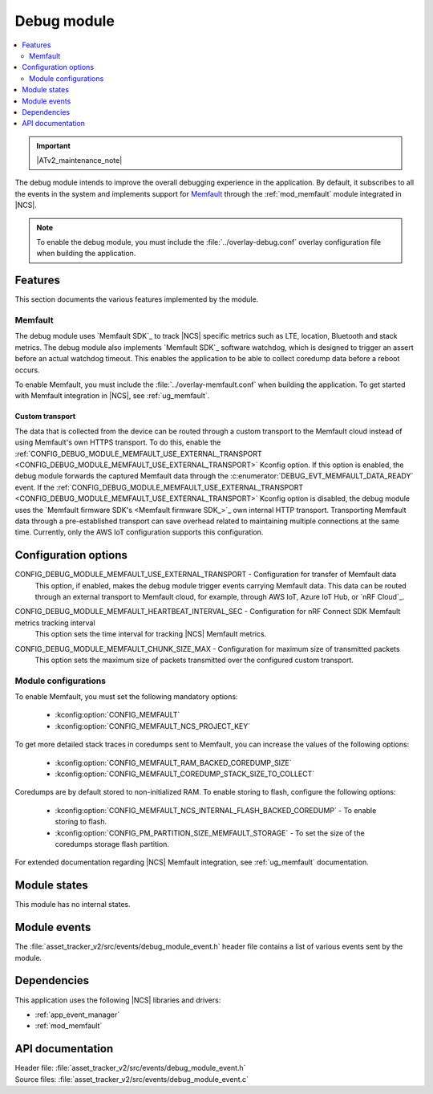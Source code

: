 .. _asset_tracker_v2_debug_module:

Debug module
############

.. contents::
   :local:
   :depth: 2

.. important::
   |ATv2_maintenance_note|

The debug module intends to improve the overall debugging experience in the application.
By default, it subscribes to all the events in the system and implements support for `Memfault`_ through the :ref:`mod_memfault` module integrated in |NCS|.

.. note::

   To enable the debug module, you must include the :file:`../overlay-debug.conf` overlay configuration file when building the application.

Features
********

This section documents the various features implemented by the module.

Memfault
========

The debug module uses `Memfault SDK`_ to track |NCS| specific metrics such as LTE, location, Bluetooth and stack metrics.
The debug module also implements `Memfault SDK`_ software watchdog, which is designed to trigger an assert before an actual watchdog timeout.
This enables the application to be able to collect coredump data before a reboot occurs.

To enable Memfault, you must include the :file:`../overlay-memfault.conf` when building the application.
To get started with Memfault integration in |NCS|, see :ref:`ug_memfault`.

.. _asset_tracker_v2_ext_transport:

Custom transport
----------------

The data that is collected from the device can be routed through a custom transport to the Memfault cloud instead of using Memfault's own HTTPS transport.
To do this, enable the :ref:`CONFIG_DEBUG_MODULE_MEMFAULT_USE_EXTERNAL_TRANSPORT <CONFIG_DEBUG_MODULE_MEMFAULT_USE_EXTERNAL_TRANSPORT>` Kconfig option.
If this option is enabled, the debug module forwards the captured Memfault data through the :c:enumerator:`DEBUG_EVT_MEMFAULT_DATA_READY` event.
If the :ref:`CONFIG_DEBUG_MODULE_MEMFAULT_USE_EXTERNAL_TRANSPORT <CONFIG_DEBUG_MODULE_MEMFAULT_USE_EXTERNAL_TRANSPORT>` Kconfig option is disabled, the debug module uses the `Memfault firmware SDK's <Memfault firmware SDK_>`_ own internal HTTP transport.
Transporting Memfault data through a pre-established transport can save overhead related to maintaining multiple connections at the same time.
Currently, only the AWS IoT configuration supports this configuration.

Configuration options
*********************

.. _CONFIG_DEBUG_MODULE_MEMFAULT_USE_EXTERNAL_TRANSPORT:

CONFIG_DEBUG_MODULE_MEMFAULT_USE_EXTERNAL_TRANSPORT - Configuration for transfer of Memfault data
   This option, if enabled, makes the debug module trigger events carrying Memfault data. This data can be routed through an external transport to Memfault cloud, for example, through AWS IoT, Azure IoT Hub, or `nRF Cloud`_.

.. _CONFIG_DEBUG_MODULE_MEMFAULT_HEARTBEAT_INTERVAL_SEC:

CONFIG_DEBUG_MODULE_MEMFAULT_HEARTBEAT_INTERVAL_SEC - Configuration for nRF Connect SDK Memfault metrics tracking interval
   This option sets the time interval for tracking |NCS| Memfault metrics.

.. _CONFIG_DEBUG_MODULE_MEMFAULT_CHUNK_SIZE_MAX:

CONFIG_DEBUG_MODULE_MEMFAULT_CHUNK_SIZE_MAX - Configuration for maximum size of transmitted packets
   This option sets the maximum size of packets transmitted over the configured custom transport.

Module configurations
=====================

To enable Memfault, you must set the following mandatory options:

 * :kconfig:option:`CONFIG_MEMFAULT`
 * :kconfig:option:`CONFIG_MEMFAULT_NCS_PROJECT_KEY`

To get more detailed stack traces in coredumps sent to Memfault, you can increase the values of the following options:

 * :kconfig:option:`CONFIG_MEMFAULT_RAM_BACKED_COREDUMP_SIZE`
 * :kconfig:option:`CONFIG_MEMFAULT_COREDUMP_STACK_SIZE_TO_COLLECT`

Coredumps are by default stored to non-initialized RAM.
To enable storing to flash, configure the following options:

 * :kconfig:option:`CONFIG_MEMFAULT_NCS_INTERNAL_FLASH_BACKED_COREDUMP` - To enable storing to flash.
 * :kconfig:option:`CONFIG_PM_PARTITION_SIZE_MEMFAULT_STORAGE` - To set the size of the coredumps storage flash partition.

For extended documentation regarding |NCS| Memfault integration, see :ref:`ug_memfault` documentation.

Module states
*************

This module has no internal states.

Module events
*************

The :file:`asset_tracker_v2/src/events/debug_module_event.h` header file contains a list of various events sent by the module.

Dependencies
************

This application uses the following |NCS| libraries and drivers:

* :ref:`app_event_manager`
* :ref:`mod_memfault`

API documentation
*****************

| Header file: :file:`asset_tracker_v2/src/events/debug_module_event.h`
| Source files: :file:`asset_tracker_v2/src/events/debug_module_event.c`

.. doxygengroup:: debug_module_event
